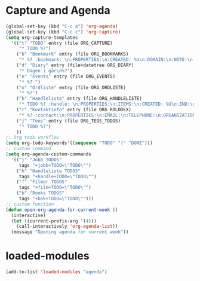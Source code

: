 #+STARTUP: content
* Capture and Agenda
#+begin_src emacs-lisp
  (global-set-key (kbd "C-c a") 'org-agenda)
  (global-set-key (kbd "C-c c") 'org-capture)
  (setq org-capture-templates
	'(("t" "TODO" entry (file ORG_CAPTURE)
	   "* TODO %?")
	  ("b" "Bookmark" entry (file ORG_BOOKMARKS)
	   "* %? :bookmark: \n:PROPERTIES:\n:CREATED: %U\n:DOMAIN:\n:NOTE:\n:END:\n")
	  ("d" "Diary" entry (file+datetree ORG_DIARY)
	   "* Dagen i går\n%?")
	  ("e" "Events" entry (file ORG_EVENTS)
	   "* %? ")
	  ("o" "Ordliste" entry (file ORG_ORDLISTE)
	   "* %?")
	  ("h" "Handleliste" entry (file ORG_HANDLELISTE)
	   "* TODO %? :handle: \n:PROPERTIES:\n:ITEMS:\n:CREATED: %U\n:END:\n")
	  ("r" "Kontaktinfo" entry (file ORG_ROLODEX)
	   "* %? :contact:\n:PROPERTIES:\n:EMAIL:\n:TELEPHONE:\n:ORGANIZATION:\n:NOTE:\n:END:\n")
	  ("j" "Teos" entry (file ORG_TEOS_TODOS)
	   "* TODO %?")
	  ))
  ;; Org todo workflow
  (setq org-todo-keywords'((sequence "TODO" "|" "DONE")))
  ;; custom command
  (setq org-agenda-custom-commands
	'(("j" "Jobb TODOS"
	   tags "+jobb+TODO=\"TODO\"")
	  ("h" "Handleliste TODOS"
	   tags "+handle+TODO=\"TODO\"")
	  ("f" "Filmer TODOS"
	   tags "+film+TODO=\"TODO\"")
	  ("b" "Books TODOS"
	   tags "+bok+TODO=\"TODO\"")))
  ;; custom function
  (defun open-org-agenda-for-current-week ()
    (interactive)
    (let ((current-prefix-arg '(4)))
      (call-interactively 'org-agenda-list))
    (message "Opening agenda for current week"))
#+end_src
* loaded-modules
#+begin_src emacs-lisp
  (add-to-list 'loaded-modules "agenda")
#+end_src

